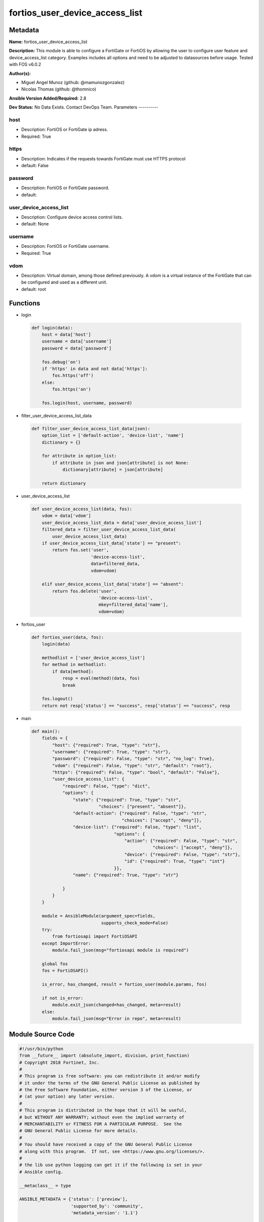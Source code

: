 ===============================
fortios_user_device_access_list
===============================


Metadata
--------




**Name:** fortios_user_device_access_list

**Description:** This module is able to configure a FortiGate or FortiOS by allowing the user to configure user feature and device_access_list category. Examples includes all options and need to be adjusted to datasources before usage. Tested with FOS v6.0.2


**Author(s):**

- Miguel Angel Munoz (github: @mamunozgonzalez)

- Nicolas Thomas (github: @thomnico)



**Ansible Version Added/Required:** 2.8

**Dev Status:** No Data Exists. Contact DevOps Team.
Parameters
----------

host
++++

- Description: FortiOS or FortiGate ip adress.



- Required: True

https
+++++

- Description: Indicates if the requests towards FortiGate must use HTTPS protocol



- default: False

password
++++++++

- Description: FortiOS or FortiGate password.



- default:

user_device_access_list
+++++++++++++++++++++++

- Description: Configure device access control lists.



- default: None

username
++++++++

- Description: FortiOS or FortiGate username.



- Required: True

vdom
++++

- Description: Virtual domain, among those defined previously. A vdom is a virtual instance of the FortiGate that can be configured and used as a different unit.



- default: root




Functions
---------




- login

 .. code-block:: python

    def login(data):
        host = data['host']
        username = data['username']
        password = data['password']

        fos.debug('on')
        if 'https' in data and not data['https']:
            fos.https('off')
        else:
            fos.https('on')

        fos.login(host, username, password)



- filter_user_device_access_list_data

 .. code-block:: python

    def filter_user_device_access_list_data(json):
        option_list = ['default-action', 'device-list', 'name']
        dictionary = {}

        for attribute in option_list:
            if attribute in json and json[attribute] is not None:
                dictionary[attribute] = json[attribute]

        return dictionary



- user_device_access_list

 .. code-block:: python

    def user_device_access_list(data, fos):
        vdom = data['vdom']
        user_device_access_list_data = data['user_device_access_list']
        filtered_data = filter_user_device_access_list_data(
            user_device_access_list_data)
        if user_device_access_list_data['state'] == "present":
            return fos.set('user',
                           'device-access-list',
                           data=filtered_data,
                           vdom=vdom)

        elif user_device_access_list_data['state'] == "absent":
            return fos.delete('user',
                              'device-access-list',
                              mkey=filtered_data['name'],
                              vdom=vdom)



- fortios_user

 .. code-block:: python

    def fortios_user(data, fos):
        login(data)

        methodlist = ['user_device_access_list']
        for method in methodlist:
            if data[method]:
                resp = eval(method)(data, fos)
                break

        fos.logout()
        return not resp['status'] == "success", resp['status'] == "success", resp



- main

 .. code-block:: python

    def main():
        fields = {
            "host": {"required": True, "type": "str"},
            "username": {"required": True, "type": "str"},
            "password": {"required": False, "type": "str", "no_log": True},
            "vdom": {"required": False, "type": "str", "default": "root"},
            "https": {"required": False, "type": "bool", "default": "False"},
            "user_device_access_list": {
                "required": False, "type": "dict",
                "options": {
                    "state": {"required": True, "type": "str",
                              "choices": ["present", "absent"]},
                    "default-action": {"required": False, "type": "str",
                                       "choices": ["accept", "deny"]},
                    "device-list": {"required": False, "type": "list",
                                    "options": {
                                        "action": {"required": False, "type": "str",
                                                   "choices": ["accept", "deny"]},
                                        "device": {"required": False, "type": "str"},
                                        "id": {"required": True, "type": "int"}
                                    }},
                    "name": {"required": True, "type": "str"}

                }
            }
        }

        module = AnsibleModule(argument_spec=fields,
                               supports_check_mode=False)
        try:
            from fortiosapi import FortiOSAPI
        except ImportError:
            module.fail_json(msg="fortiosapi module is required")

        global fos
        fos = FortiOSAPI()

        is_error, has_changed, result = fortios_user(module.params, fos)

        if not is_error:
            module.exit_json(changed=has_changed, meta=result)
        else:
            module.fail_json(msg="Error in repo", meta=result)





Module Source Code
------------------

.. code-block:: python

    #!/usr/bin/python
    from __future__ import (absolute_import, division, print_function)
    # Copyright 2018 Fortinet, Inc.
    #
    # This program is free software: you can redistribute it and/or modify
    # it under the terms of the GNU General Public License as published by
    # the Free Software Foundation, either version 3 of the License, or
    # (at your option) any later version.
    #
    # This program is distributed in the hope that it will be useful,
    # but WITHOUT ANY WARRANTY; without even the implied warranty of
    # MERCHANTABILITY or FITNESS FOR A PARTICULAR PURPOSE.  See the
    # GNU General Public License for more details.
    #
    # You should have received a copy of the GNU General Public License
    # along with this program.  If not, see <https://www.gnu.org/licenses/>.
    #
    # the lib use python logging can get it if the following is set in your
    # Ansible config.

    __metaclass__ = type

    ANSIBLE_METADATA = {'status': ['preview'],
                        'supported_by': 'community',
                        'metadata_version': '1.1'}

    DOCUMENTATION = '''
    ---
    module: fortios_user_device_access_list
    short_description: Configure device access control lists.
    description:
        - This module is able to configure a FortiGate or FortiOS by
          allowing the user to configure user feature and device_access_list category.
          Examples includes all options and need to be adjusted to datasources before usage.
          Tested with FOS v6.0.2
    version_added: "2.8"
    author:
        - Miguel Angel Munoz (@mamunozgonzalez)
        - Nicolas Thomas (@thomnico)
    notes:
        - Requires fortiosapi library developed by Fortinet
        - Run as a local_action in your playbook
    requirements:
        - fortiosapi>=0.9.8
    options:
        host:
           description:
                - FortiOS or FortiGate ip adress.
           required: true
        username:
            description:
                - FortiOS or FortiGate username.
            required: true
        password:
            description:
                - FortiOS or FortiGate password.
            default: ""
        vdom:
            description:
                - Virtual domain, among those defined previously. A vdom is a
                  virtual instance of the FortiGate that can be configured and
                  used as a different unit.
            default: root
        https:
            description:
                - Indicates if the requests towards FortiGate must use HTTPS
                  protocol
            type: bool
            default: false
        user_device_access_list:
            description:
                - Configure device access control lists.
            default: null
            suboptions:
                state:
                    description:
                        - Indicates whether to create or remove the object
                    choices:
                        - present
                        - absent
                default-action:
                    description:
                        - Accept or deny unknown/unspecified devices.
                    choices:
                        - accept
                        - deny
                device-list:
                    description:
                        - Device list.
                    suboptions:
                        action:
                            description:
                                - Allow or block device.
                            choices:
                                - accept
                                - deny
                        device:
                            description:
                                - Firewall device or device group. Source user.device.alias user.device-group.name user.device-category.name.
                        id:
                            description:
                                - Entry ID.
                            required: true
                name:
                    description:
                        - Device access list name.
                    required: true
    '''

    EXAMPLES = '''
    - hosts: localhost
      vars:
       host: "192.168.122.40"
       username: "admin"
       password: ""
       vdom: "root"
      tasks:
      - name: Configure device access control lists.
        fortios_user_device_access_list:
          host:  "{{ host }}"
          username: "{{ username }}"
          password: "{{ password }}"
          vdom:  "{{ vdom }}"
          user_device_access_list:
            state: "present"
            default-action: "accept"
            device-list:
             -
                action: "accept"
                device: "<your_own_value> (source user.device.alias user.device-group.name user.device-category.name)"
                id:  "7"
            name: "default_name_8"
    '''

    RETURN = '''
    build:
      description: Build number of the fortigate image
      returned: always
      type: string
      sample: '1547'
    http_method:
      description: Last method used to provision the content into FortiGate
      returned: always
      type: string
      sample: 'PUT'
    http_status:
      description: Last result given by FortiGate on last operation applied
      returned: always
      type: string
      sample: "200"
    mkey:
      description: Master key (id) used in the last call to FortiGate
      returned: success
      type: string
      sample: "key1"
    name:
      description: Name of the table used to fulfill the request
      returned: always
      type: string
      sample: "urlfilter"
    path:
      description: Path of the table used to fulfill the request
      returned: always
      type: string
      sample: "webfilter"
    revision:
      description: Internal revision number
      returned: always
      type: string
      sample: "17.0.2.10658"
    serial:
      description: Serial number of the unit
      returned: always
      type: string
      sample: "FGVMEVYYQT3AB5352"
    status:
      description: Indication of the operation's result
      returned: always
      type: string
      sample: "success"
    vdom:
      description: Virtual domain used
      returned: always
      type: string
      sample: "root"
    version:
      description: Version of the FortiGate
      returned: always
      type: string
      sample: "v5.6.3"

    '''

    from ansible.module_utils.basic import AnsibleModule

    fos = None


    def login(data):
        host = data['host']
        username = data['username']
        password = data['password']

        fos.debug('on')
        if 'https' in data and not data['https']:
            fos.https('off')
        else:
            fos.https('on')

        fos.login(host, username, password)


    def filter_user_device_access_list_data(json):
        option_list = ['default-action', 'device-list', 'name']
        dictionary = {}

        for attribute in option_list:
            if attribute in json and json[attribute] is not None:
                dictionary[attribute] = json[attribute]

        return dictionary


    def user_device_access_list(data, fos):
        vdom = data['vdom']
        user_device_access_list_data = data['user_device_access_list']
        filtered_data = filter_user_device_access_list_data(
            user_device_access_list_data)
        if user_device_access_list_data['state'] == "present":
            return fos.set('user',
                           'device-access-list',
                           data=filtered_data,
                           vdom=vdom)

        elif user_device_access_list_data['state'] == "absent":
            return fos.delete('user',
                              'device-access-list',
                              mkey=filtered_data['name'],
                              vdom=vdom)


    def fortios_user(data, fos):
        login(data)

        methodlist = ['user_device_access_list']
        for method in methodlist:
            if data[method]:
                resp = eval(method)(data, fos)
                break

        fos.logout()
        return not resp['status'] == "success", resp['status'] == "success", resp


    def main():
        fields = {
            "host": {"required": True, "type": "str"},
            "username": {"required": True, "type": "str"},
            "password": {"required": False, "type": "str", "no_log": True},
            "vdom": {"required": False, "type": "str", "default": "root"},
            "https": {"required": False, "type": "bool", "default": "False"},
            "user_device_access_list": {
                "required": False, "type": "dict",
                "options": {
                    "state": {"required": True, "type": "str",
                              "choices": ["present", "absent"]},
                    "default-action": {"required": False, "type": "str",
                                       "choices": ["accept", "deny"]},
                    "device-list": {"required": False, "type": "list",
                                    "options": {
                                        "action": {"required": False, "type": "str",
                                                   "choices": ["accept", "deny"]},
                                        "device": {"required": False, "type": "str"},
                                        "id": {"required": True, "type": "int"}
                                    }},
                    "name": {"required": True, "type": "str"}

                }
            }
        }

        module = AnsibleModule(argument_spec=fields,
                               supports_check_mode=False)
        try:
            from fortiosapi import FortiOSAPI
        except ImportError:
            module.fail_json(msg="fortiosapi module is required")

        global fos
        fos = FortiOSAPI()

        is_error, has_changed, result = fortios_user(module.params, fos)

        if not is_error:
            module.exit_json(changed=has_changed, meta=result)
        else:
            module.fail_json(msg="Error in repo", meta=result)


    if __name__ == '__main__':
        main()


